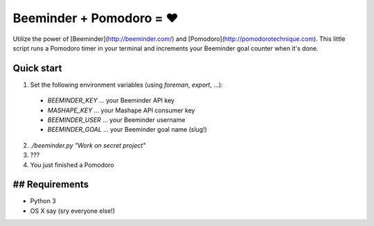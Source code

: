 Beeminder + Pomodoro = ❤️
========================

Utilize the power of [Beeminder](http://beeminder.com/) and
[Pomodoro](http://pomodorotechnique.com). This little script runs a Pomodoro timer in your terminal
and increments your Beeminder goal counter when it's done.

Quick start
-----------

1. Set the following environment variables (using `foreman`, `export`, ...):
  + `BEEMINDER_KEY` ... your Beeminder API key
  + `MASHAPE_KEY` ... your Mashape API consumer key
  + `BEEMINDER_USER` ... your Beeminder username
  + `BEEMINDER_GOAL` ... your Beeminder goal name (slug!)
2. `./beeminder.py "Work on secret project"`
3. ???
4. You just finished a Pomodoro

## Requirements
---------------

+ Python 3
+ OS X say (sry everyone else!)
